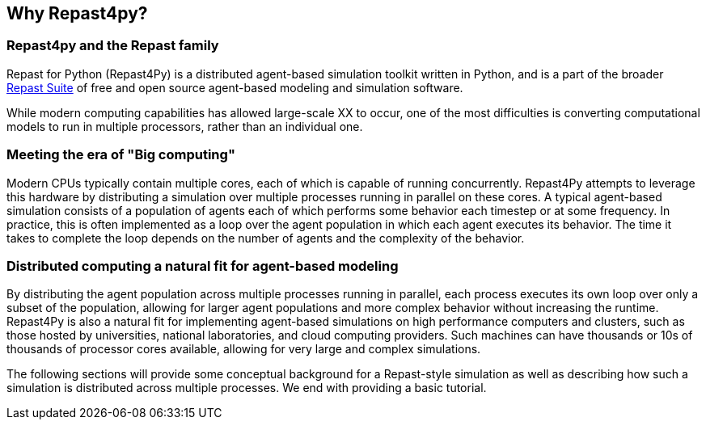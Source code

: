 == Why Repast4py?
// TODO add in a more general intro here that succinctly mentions why Repast4py is so important
// TODO clean all of the sections up

=== Repast4py and the Repast family
Repast for Python (Repast4Py) is a distributed agent-based simulation toolkit written in Python, and is a part of the broader https://repast.github.io[Repast Suite] of free and open source agent-based modeling and simulation software.
// TODO add more here

While modern computing capabilities has allowed large-scale XX to occur, one of the most difficulties is converting computational models to run in multiple processors, rather than an individual one. 
// TODO clean this up 

=== Meeting the era of "Big computing"
Modern CPUs typically contain multiple cores, each of which is capable of running concurrently.
Repast4Py attempts to leverage this hardware by distributing a simulation over multiple processes
running in parallel on these cores.
A typical agent-based simulation consists of a population of agents each of which performs some behavior each timestep or at some frequency.
In practice, this is often implemented as a loop over the agent population in which each agent executes its behavior. 
The time it takes to complete the loop depends on the number of agents and the complexity of the behavior.

=== Distributed computing a natural fit for agent-based modeling
By distributing the agent population across multiple processes running in parallel, each process executes its own loop over only a subset of the population, allowing for larger agent populations and more complex behavior without increasing the runtime. 
Repast4Py is also a natural fit for implementing agent-based simulations on high performance computers and clusters, such as those hosted by universities, national laboratories, and cloud computing providers. 
Such machines can have thousands or 10s of thousands of processor cores available, allowing for very large and complex simulations.

The following sections will provide some conceptual background for a Repast-style simulation as well as describing how such a simulation is distributed across multiple processes. We end with providing a basic tutorial.





